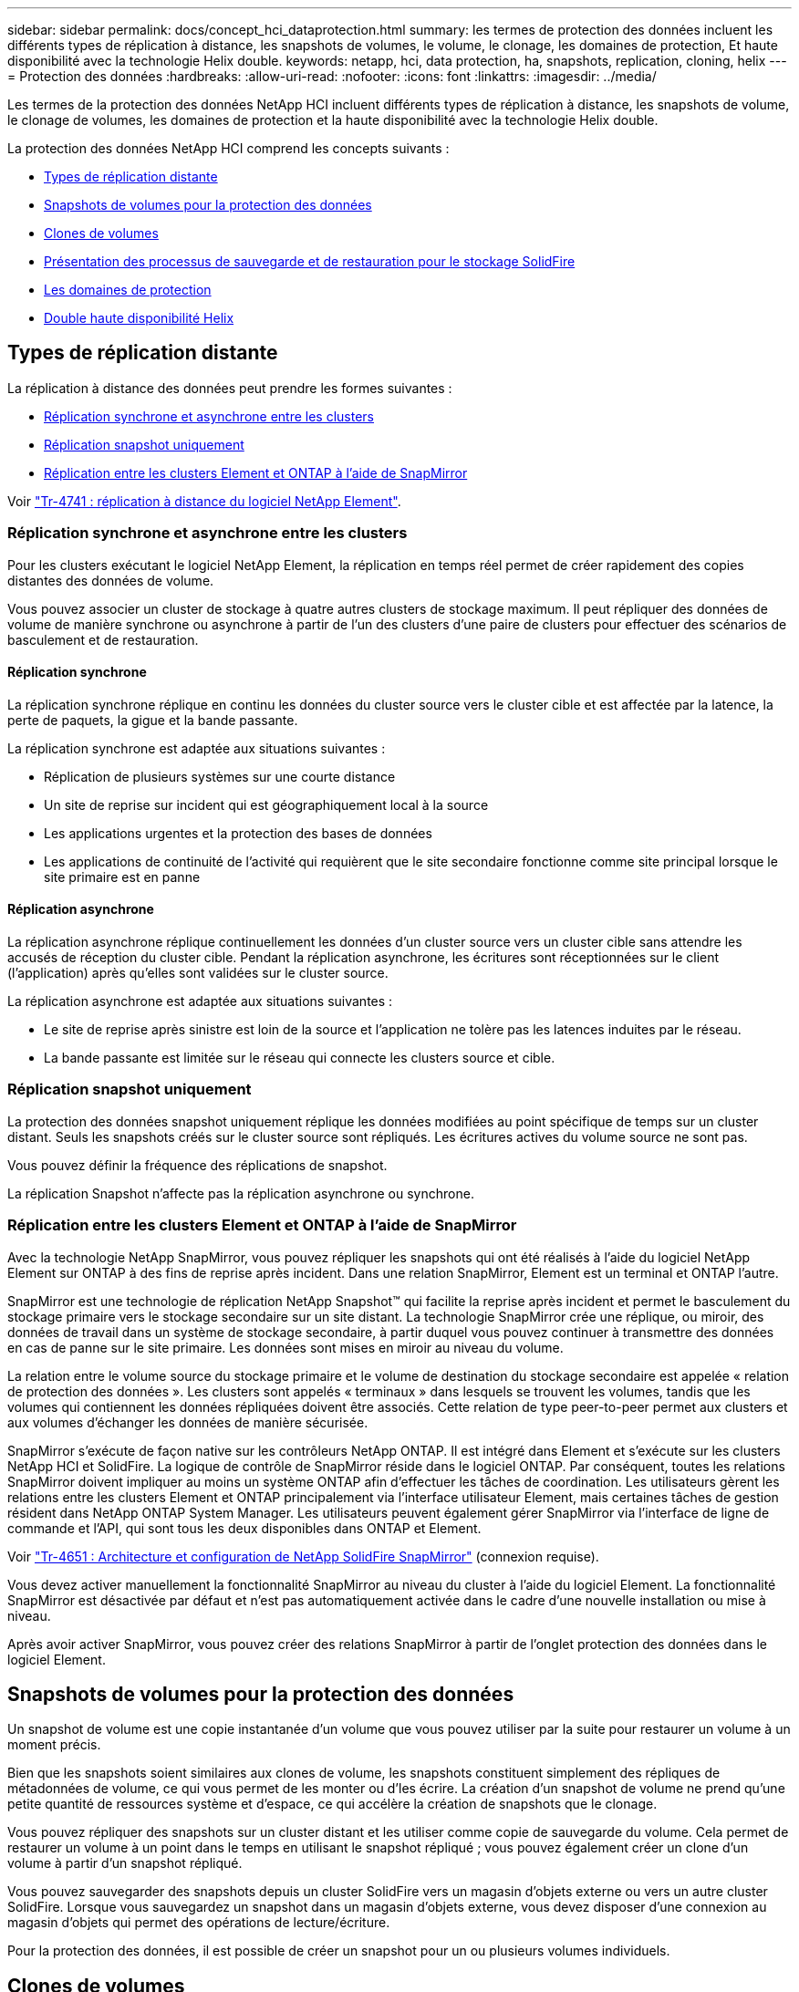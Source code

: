 ---
sidebar: sidebar 
permalink: docs/concept_hci_dataprotection.html 
summary: les termes de protection des données incluent les différents types de réplication à distance, les snapshots de volumes, le volume, le clonage, les domaines de protection, Et haute disponibilité avec la technologie Helix double. 
keywords: netapp, hci, data protection, ha, snapshots, replication, cloning, helix 
---
= Protection des données
:hardbreaks:
:allow-uri-read: 
:nofooter: 
:icons: font
:linkattrs: 
:imagesdir: ../media/


[role="lead"]
Les termes de la protection des données NetApp HCI incluent différents types de réplication à distance, les snapshots de volume, le clonage de volumes, les domaines de protection et la haute disponibilité avec la technologie Helix double.

La protection des données NetApp HCI comprend les concepts suivants :

* <<Types de réplication distante>>
* <<Snapshots de volumes pour la protection des données>>
* <<Clones de volumes>>
* <<Présentation des processus de sauvegarde et de restauration pour le stockage SolidFire>>
* <<Les domaines de protection>>
* <<Double haute disponibilité Helix>>




== Types de réplication distante

La réplication à distance des données peut prendre les formes suivantes :

* <<Réplication synchrone et asynchrone entre les clusters>>
* <<Réplication snapshot uniquement>>
* <<Réplication entre les clusters Element et ONTAP à l'aide de SnapMirror>>


Voir https://www.netapp.com/pdf.html?item=/media/10607-tr4741pdf.pdf["Tr-4741 : réplication à distance du logiciel NetApp Element"^].



=== Réplication synchrone et asynchrone entre les clusters

Pour les clusters exécutant le logiciel NetApp Element, la réplication en temps réel permet de créer rapidement des copies distantes des données de volume.

Vous pouvez associer un cluster de stockage à quatre autres clusters de stockage maximum. Il peut répliquer des données de volume de manière synchrone ou asynchrone à partir de l'un des clusters d'une paire de clusters pour effectuer des scénarios de basculement et de restauration.



==== Réplication synchrone

La réplication synchrone réplique en continu les données du cluster source vers le cluster cible et est affectée par la latence, la perte de paquets, la gigue et la bande passante.

La réplication synchrone est adaptée aux situations suivantes :

* Réplication de plusieurs systèmes sur une courte distance
* Un site de reprise sur incident qui est géographiquement local à la source
* Les applications urgentes et la protection des bases de données
* Les applications de continuité de l'activité qui requièrent que le site secondaire fonctionne comme site principal lorsque le site primaire est en panne




==== Réplication asynchrone

La réplication asynchrone réplique continuellement les données d'un cluster source vers un cluster cible sans attendre les accusés de réception du cluster cible. Pendant la réplication asynchrone, les écritures sont réceptionnées sur le client (l'application) après qu'elles sont validées sur le cluster source.

La réplication asynchrone est adaptée aux situations suivantes :

* Le site de reprise après sinistre est loin de la source et l'application ne tolère pas les latences induites par le réseau.
* La bande passante est limitée sur le réseau qui connecte les clusters source et cible.




=== Réplication snapshot uniquement

La protection des données snapshot uniquement réplique les données modifiées au point spécifique de temps sur un cluster distant. Seuls les snapshots créés sur le cluster source sont répliqués. Les écritures actives du volume source ne sont pas.

Vous pouvez définir la fréquence des réplications de snapshot.

La réplication Snapshot n'affecte pas la réplication asynchrone ou synchrone.



=== Réplication entre les clusters Element et ONTAP à l'aide de SnapMirror

Avec la technologie NetApp SnapMirror, vous pouvez répliquer les snapshots qui ont été réalisés à l'aide du logiciel NetApp Element sur ONTAP à des fins de reprise après incident. Dans une relation SnapMirror, Element est un terminal et ONTAP l'autre.

SnapMirror est une technologie de réplication NetApp Snapshot™ qui facilite la reprise après incident et permet le basculement du stockage primaire vers le stockage secondaire sur un site distant. La technologie SnapMirror crée une réplique, ou miroir, des données de travail dans un système de stockage secondaire, à partir duquel vous pouvez continuer à transmettre des données en cas de panne sur le site primaire. Les données sont mises en miroir au niveau du volume.

La relation entre le volume source du stockage primaire et le volume de destination du stockage secondaire est appelée « relation de protection des données ». Les clusters sont appelés « terminaux » dans lesquels se trouvent les volumes, tandis que les volumes qui contiennent les données répliquées doivent être associés. Cette relation de type peer-to-peer permet aux clusters et aux volumes d'échanger les données de manière sécurisée.

SnapMirror s'exécute de façon native sur les contrôleurs NetApp ONTAP. Il est intégré dans Element et s'exécute sur les clusters NetApp HCI et SolidFire. La logique de contrôle de SnapMirror réside dans le logiciel ONTAP. Par conséquent, toutes les relations SnapMirror doivent impliquer au moins un système ONTAP afin d'effectuer les tâches de coordination. Les utilisateurs gèrent les relations entre les clusters Element et ONTAP principalement via l'interface utilisateur Element, mais certaines tâches de gestion résident dans NetApp ONTAP System Manager. Les utilisateurs peuvent également gérer SnapMirror via l'interface de ligne de commande et l'API, qui sont tous les deux disponibles dans ONTAP et Element.

Voir https://fieldportal.netapp.com/content/616239["Tr-4651 : Architecture et configuration de NetApp SolidFire SnapMirror"^] (connexion requise).

Vous devez activer manuellement la fonctionnalité SnapMirror au niveau du cluster à l'aide du logiciel Element. La fonctionnalité SnapMirror est désactivée par défaut et n'est pas automatiquement activée dans le cadre d'une nouvelle installation ou mise à niveau.

Après avoir activer SnapMirror, vous pouvez créer des relations SnapMirror à partir de l'onglet protection des données dans le logiciel Element.



== Snapshots de volumes pour la protection des données

Un snapshot de volume est une copie instantanée d'un volume que vous pouvez utiliser par la suite pour restaurer un volume à un moment précis.

Bien que les snapshots soient similaires aux clones de volume, les snapshots constituent simplement des répliques de métadonnées de volume, ce qui vous permet de les monter ou d'les écrire. La création d'un snapshot de volume ne prend qu'une petite quantité de ressources système et d'espace, ce qui accélère la création de snapshots que le clonage.

Vous pouvez répliquer des snapshots sur un cluster distant et les utiliser comme copie de sauvegarde du volume. Cela permet de restaurer un volume à un point dans le temps en utilisant le snapshot répliqué ; vous pouvez également créer un clone d'un volume à partir d'un snapshot répliqué.

Vous pouvez sauvegarder des snapshots depuis un cluster SolidFire vers un magasin d'objets externe ou vers un autre cluster SolidFire. Lorsque vous sauvegardez un snapshot dans un magasin d'objets externe, vous devez disposer d'une connexion au magasin d'objets qui permet des opérations de lecture/écriture.

Pour la protection des données, il est possible de créer un snapshot pour un ou plusieurs volumes individuels.



== Clones de volumes

Un clone d'un ou plusieurs volumes est une copie instantanée des données. Lorsque vous clonez un volume, le système crée un snapshot du volume, puis crée une copie des données référencées par le snapshot.

Il s'agit d'un processus asynchrone, et la durée nécessaire de ce processus dépend de la taille du volume que vous clonez et de la charge actuelle du cluster.

Le cluster prend en charge jusqu'à deux demandes de clones en cours d'exécution par volume et jusqu'à huit opérations de clonage de volumes actifs à la fois. Les demandes dépassant ces limites sont placées en file d'attente pour traitement ultérieur.



== Présentation des processus de sauvegarde et de restauration pour le stockage SolidFire

Vous pouvez sauvegarder et restaurer des volumes dans d'autres systèmes de stockage SolidFire, ainsi que dans des magasins d'objets secondaires compatibles avec Amazon S3 ou OpenStack Swift.

Vous pouvez sauvegarder un volume dans les éléments suivants :

* Un cluster de stockage SolidFire
* Un magasin d'objets Amazon S3
* Un magasin d'objets OpenStack Swift


Lorsque vous restaurez des volumes à partir d'OpenStack Swift ou d'Amazon S3, vous devez disposer d'informations de manifeste à partir du processus de sauvegarde d'origine. Si vous restaurez un volume sauvegardé sur un système de stockage SolidFire, aucune information manifeste n'est requise.



== Les domaines de protection

Un domaine de protection est un nœud ou un ensemble de nœuds regroupés de manière à ce qu'une partie ou l'ensemble des nœuds puissent tomber en panne, tout en maintenant la disponibilité des données. Les domaines de protection permettent à un cluster de stockage de se réparer automatiquement contre la perte d'un châssis (affinité de châssis) ou d'un domaine entier (groupe de châssis).

Une disposition de domaine de protection attribue chaque nœud à un domaine de protection spécifique.

Deux dispositions de domaine de protection différentes, appelées niveaux de domaine de protection, sont prises en charge.

* Au niveau des nœuds, chaque nœud se trouve dans son propre domaine de protection.
* Au niveau du châssis, seuls les nœuds qui partagent un châssis se trouvent dans le même domaine de protection.
+
** L'organisation au niveau du châssis est automatiquement déterminée par le matériel lors de l'ajout d'un nœud au cluster.
** Dans un cluster où chaque nœud se trouve dans un châssis distinct, ces deux niveaux sont fonctionnellement identiques.




Vous pouvez effectuer manuellement https://docs.netapp.com/us-en/vcp/vcp_task_clusters_manage.html#set-protection-domain-monitoring["activez la surveillance du domaine de protection"^] Utilisation du plug-in NetApp Element pour vCenter Server. Vous pouvez sélectionner un seuil de domaine de protection en fonction des domaines de nœud ou de châssis.

Lors de la création d'un cluster, si vous utilisez des nœuds de stockage résidant dans un châssis partagé, il est possible que vous envisagiez de concevoir une protection contre les défaillances au niveau du châssis à l'aide de la fonctionnalité des domaines de protection.

Vous pouvez définir une disposition de domaine de protection personnalisée, où chaque nœud est associé à un seul et unique domaine de protection personnalisé. Par défaut, chaque nœud est affecté au même domaine de protection personnalisé par défaut.



== Double haute disponibilité Helix

La protection des données Helix double est une méthode de réplication qui répartit au moins deux copies redondantes des données sur tous les disques d'un système. L'approche « sans RAID » permet à un système d'absorber plusieurs défaillances simultanées à tous les niveaux du système de stockage et de les réparer rapidement.



== Trouvez plus d'informations

https://docs.netapp.com/us-en/vcp/index.html["Plug-in NetApp Element pour vCenter Server"^]
